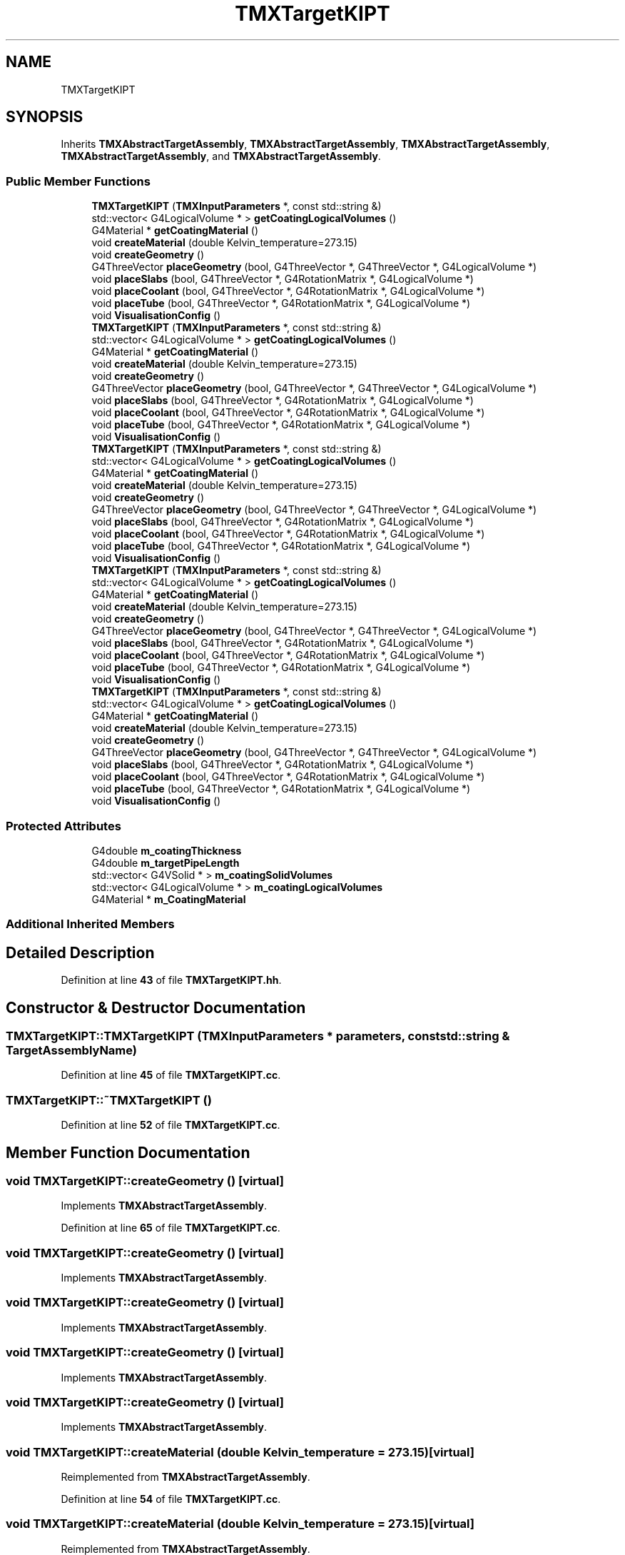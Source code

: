 .TH "TMXTargetKIPT" 3 "Fri Oct 15 2021" "Version Version 1.0" "Transmutex Documentation" \" -*- nroff -*-
.ad l
.nh
.SH NAME
TMXTargetKIPT
.SH SYNOPSIS
.br
.PP
.PP
Inherits \fBTMXAbstractTargetAssembly\fP, \fBTMXAbstractTargetAssembly\fP, \fBTMXAbstractTargetAssembly\fP, \fBTMXAbstractTargetAssembly\fP, and \fBTMXAbstractTargetAssembly\fP\&.
.SS "Public Member Functions"

.in +1c
.ti -1c
.RI "\fBTMXTargetKIPT\fP (\fBTMXInputParameters\fP *, const std::string &)"
.br
.ti -1c
.RI "std::vector< G4LogicalVolume * > \fBgetCoatingLogicalVolumes\fP ()"
.br
.ti -1c
.RI "G4Material * \fBgetCoatingMaterial\fP ()"
.br
.ti -1c
.RI "void \fBcreateMaterial\fP (double Kelvin_temperature=273\&.15)"
.br
.ti -1c
.RI "void \fBcreateGeometry\fP ()"
.br
.ti -1c
.RI "G4ThreeVector \fBplaceGeometry\fP (bool, G4ThreeVector *, G4ThreeVector *, G4LogicalVolume *)"
.br
.ti -1c
.RI "void \fBplaceSlabs\fP (bool, G4ThreeVector *, G4RotationMatrix *, G4LogicalVolume *)"
.br
.ti -1c
.RI "void \fBplaceCoolant\fP (bool, G4ThreeVector *, G4RotationMatrix *, G4LogicalVolume *)"
.br
.ti -1c
.RI "void \fBplaceTube\fP (bool, G4ThreeVector *, G4RotationMatrix *, G4LogicalVolume *)"
.br
.ti -1c
.RI "void \fBVisualisationConfig\fP ()"
.br
.ti -1c
.RI "\fBTMXTargetKIPT\fP (\fBTMXInputParameters\fP *, const std::string &)"
.br
.ti -1c
.RI "std::vector< G4LogicalVolume * > \fBgetCoatingLogicalVolumes\fP ()"
.br
.ti -1c
.RI "G4Material * \fBgetCoatingMaterial\fP ()"
.br
.ti -1c
.RI "void \fBcreateMaterial\fP (double Kelvin_temperature=273\&.15)"
.br
.ti -1c
.RI "void \fBcreateGeometry\fP ()"
.br
.ti -1c
.RI "G4ThreeVector \fBplaceGeometry\fP (bool, G4ThreeVector *, G4ThreeVector *, G4LogicalVolume *)"
.br
.ti -1c
.RI "void \fBplaceSlabs\fP (bool, G4ThreeVector *, G4RotationMatrix *, G4LogicalVolume *)"
.br
.ti -1c
.RI "void \fBplaceCoolant\fP (bool, G4ThreeVector *, G4RotationMatrix *, G4LogicalVolume *)"
.br
.ti -1c
.RI "void \fBplaceTube\fP (bool, G4ThreeVector *, G4RotationMatrix *, G4LogicalVolume *)"
.br
.ti -1c
.RI "void \fBVisualisationConfig\fP ()"
.br
.ti -1c
.RI "\fBTMXTargetKIPT\fP (\fBTMXInputParameters\fP *, const std::string &)"
.br
.ti -1c
.RI "std::vector< G4LogicalVolume * > \fBgetCoatingLogicalVolumes\fP ()"
.br
.ti -1c
.RI "G4Material * \fBgetCoatingMaterial\fP ()"
.br
.ti -1c
.RI "void \fBcreateMaterial\fP (double Kelvin_temperature=273\&.15)"
.br
.ti -1c
.RI "void \fBcreateGeometry\fP ()"
.br
.ti -1c
.RI "G4ThreeVector \fBplaceGeometry\fP (bool, G4ThreeVector *, G4ThreeVector *, G4LogicalVolume *)"
.br
.ti -1c
.RI "void \fBplaceSlabs\fP (bool, G4ThreeVector *, G4RotationMatrix *, G4LogicalVolume *)"
.br
.ti -1c
.RI "void \fBplaceCoolant\fP (bool, G4ThreeVector *, G4RotationMatrix *, G4LogicalVolume *)"
.br
.ti -1c
.RI "void \fBplaceTube\fP (bool, G4ThreeVector *, G4RotationMatrix *, G4LogicalVolume *)"
.br
.ti -1c
.RI "void \fBVisualisationConfig\fP ()"
.br
.ti -1c
.RI "\fBTMXTargetKIPT\fP (\fBTMXInputParameters\fP *, const std::string &)"
.br
.ti -1c
.RI "std::vector< G4LogicalVolume * > \fBgetCoatingLogicalVolumes\fP ()"
.br
.ti -1c
.RI "G4Material * \fBgetCoatingMaterial\fP ()"
.br
.ti -1c
.RI "void \fBcreateMaterial\fP (double Kelvin_temperature=273\&.15)"
.br
.ti -1c
.RI "void \fBcreateGeometry\fP ()"
.br
.ti -1c
.RI "G4ThreeVector \fBplaceGeometry\fP (bool, G4ThreeVector *, G4ThreeVector *, G4LogicalVolume *)"
.br
.ti -1c
.RI "void \fBplaceSlabs\fP (bool, G4ThreeVector *, G4RotationMatrix *, G4LogicalVolume *)"
.br
.ti -1c
.RI "void \fBplaceCoolant\fP (bool, G4ThreeVector *, G4RotationMatrix *, G4LogicalVolume *)"
.br
.ti -1c
.RI "void \fBplaceTube\fP (bool, G4ThreeVector *, G4RotationMatrix *, G4LogicalVolume *)"
.br
.ti -1c
.RI "void \fBVisualisationConfig\fP ()"
.br
.ti -1c
.RI "\fBTMXTargetKIPT\fP (\fBTMXInputParameters\fP *, const std::string &)"
.br
.ti -1c
.RI "std::vector< G4LogicalVolume * > \fBgetCoatingLogicalVolumes\fP ()"
.br
.ti -1c
.RI "G4Material * \fBgetCoatingMaterial\fP ()"
.br
.ti -1c
.RI "void \fBcreateMaterial\fP (double Kelvin_temperature=273\&.15)"
.br
.ti -1c
.RI "void \fBcreateGeometry\fP ()"
.br
.ti -1c
.RI "G4ThreeVector \fBplaceGeometry\fP (bool, G4ThreeVector *, G4ThreeVector *, G4LogicalVolume *)"
.br
.ti -1c
.RI "void \fBplaceSlabs\fP (bool, G4ThreeVector *, G4RotationMatrix *, G4LogicalVolume *)"
.br
.ti -1c
.RI "void \fBplaceCoolant\fP (bool, G4ThreeVector *, G4RotationMatrix *, G4LogicalVolume *)"
.br
.ti -1c
.RI "void \fBplaceTube\fP (bool, G4ThreeVector *, G4RotationMatrix *, G4LogicalVolume *)"
.br
.ti -1c
.RI "void \fBVisualisationConfig\fP ()"
.br
.in -1c
.SS "Protected Attributes"

.in +1c
.ti -1c
.RI "G4double \fBm_coatingThickness\fP"
.br
.ti -1c
.RI "G4double \fBm_targetPipeLength\fP"
.br
.ti -1c
.RI "std::vector< G4VSolid * > \fBm_coatingSolidVolumes\fP"
.br
.ti -1c
.RI "std::vector< G4LogicalVolume * > \fBm_coatingLogicalVolumes\fP"
.br
.ti -1c
.RI "G4Material * \fBm_CoatingMaterial\fP"
.br
.in -1c
.SS "Additional Inherited Members"
.SH "Detailed Description"
.PP 
Definition at line \fB43\fP of file \fBTMXTargetKIPT\&.hh\fP\&.
.SH "Constructor & Destructor Documentation"
.PP 
.SS "TMXTargetKIPT::TMXTargetKIPT (\fBTMXInputParameters\fP * parameters, const std::string & TargetAssemblyName)"

.PP
Definition at line \fB45\fP of file \fBTMXTargetKIPT\&.cc\fP\&.
.SS "TMXTargetKIPT::~TMXTargetKIPT ()"

.PP
Definition at line \fB52\fP of file \fBTMXTargetKIPT\&.cc\fP\&.
.SH "Member Function Documentation"
.PP 
.SS "void TMXTargetKIPT::createGeometry ()\fC [virtual]\fP"

.PP
Implements \fBTMXAbstractTargetAssembly\fP\&.
.PP
Definition at line \fB65\fP of file \fBTMXTargetKIPT\&.cc\fP\&.
.SS "void TMXTargetKIPT::createGeometry ()\fC [virtual]\fP"

.PP
Implements \fBTMXAbstractTargetAssembly\fP\&.
.SS "void TMXTargetKIPT::createGeometry ()\fC [virtual]\fP"

.PP
Implements \fBTMXAbstractTargetAssembly\fP\&.
.SS "void TMXTargetKIPT::createGeometry ()\fC [virtual]\fP"

.PP
Implements \fBTMXAbstractTargetAssembly\fP\&.
.SS "void TMXTargetKIPT::createGeometry ()\fC [virtual]\fP"

.PP
Implements \fBTMXAbstractTargetAssembly\fP\&.
.SS "void TMXTargetKIPT::createMaterial (double Kelvin_temperature = \fC273\&.15\fP)\fC [virtual]\fP"

.PP
Reimplemented from \fBTMXAbstractTargetAssembly\fP\&.
.PP
Definition at line \fB54\fP of file \fBTMXTargetKIPT\&.cc\fP\&.
.SS "void TMXTargetKIPT::createMaterial (double Kelvin_temperature = \fC273\&.15\fP)\fC [virtual]\fP"

.PP
Reimplemented from \fBTMXAbstractTargetAssembly\fP\&.
.SS "void TMXTargetKIPT::createMaterial (double Kelvin_temperature = \fC273\&.15\fP)\fC [virtual]\fP"

.PP
Reimplemented from \fBTMXAbstractTargetAssembly\fP\&.
.SS "void TMXTargetKIPT::createMaterial (double Kelvin_temperature = \fC273\&.15\fP)\fC [virtual]\fP"

.PP
Reimplemented from \fBTMXAbstractTargetAssembly\fP\&.
.SS "void TMXTargetKIPT::createMaterial (double Kelvin_temperature = \fC273\&.15\fP)\fC [virtual]\fP"

.PP
Reimplemented from \fBTMXAbstractTargetAssembly\fP\&.
.SS "std::vector< G4LogicalVolume * > TMXTargetKIPT::getCoatingLogicalVolumes ()"

.PP
Definition at line \fB234\fP of file \fBTMXTargetKIPT\&.cc\fP\&.
.SS "G4Material * TMXTargetKIPT::getCoatingMaterial ()"

.PP
Definition at line \fB238\fP of file \fBTMXTargetKIPT\&.cc\fP\&.
.SS "void TMXTargetKIPT::placeCoolant (bool overlap, G4ThreeVector * centerTarget, G4RotationMatrix * RotationFromXaxis, G4LogicalVolume * masterVolume)\fC [virtual]\fP"

.PP
Implements \fBTMXAbstractTargetAssembly\fP\&.
.PP
Definition at line \fB147\fP of file \fBTMXTargetKIPT\&.cc\fP\&.
.SS "void TMXTargetKIPT::placeCoolant (bool, G4ThreeVector *, G4RotationMatrix *, G4LogicalVolume *)\fC [virtual]\fP"

.PP
Implements \fBTMXAbstractTargetAssembly\fP\&.
.SS "void TMXTargetKIPT::placeCoolant (bool, G4ThreeVector *, G4RotationMatrix *, G4LogicalVolume *)\fC [virtual]\fP"

.PP
Implements \fBTMXAbstractTargetAssembly\fP\&.
.SS "void TMXTargetKIPT::placeCoolant (bool, G4ThreeVector *, G4RotationMatrix *, G4LogicalVolume *)\fC [virtual]\fP"

.PP
Implements \fBTMXAbstractTargetAssembly\fP\&.
.SS "void TMXTargetKIPT::placeCoolant (bool, G4ThreeVector *, G4RotationMatrix *, G4LogicalVolume *)\fC [virtual]\fP"

.PP
Implements \fBTMXAbstractTargetAssembly\fP\&.
.SS "G4ThreeVector TMXTargetKIPT::placeGeometry (bool overlap, G4ThreeVector * centerTarget, G4ThreeVector * beamDirection, G4LogicalVolume * masterVolume)\fC [virtual]\fP"

.PP
Implements \fBTMXAbstractTargetAssembly\fP\&.
.PP
Definition at line \fB108\fP of file \fBTMXTargetKIPT\&.cc\fP\&.
.SS "G4ThreeVector TMXTargetKIPT::placeGeometry (bool, G4ThreeVector *, G4ThreeVector *, G4LogicalVolume *)\fC [virtual]\fP"

.PP
Implements \fBTMXAbstractTargetAssembly\fP\&.
.SS "G4ThreeVector TMXTargetKIPT::placeGeometry (bool, G4ThreeVector *, G4ThreeVector *, G4LogicalVolume *)\fC [virtual]\fP"

.PP
Implements \fBTMXAbstractTargetAssembly\fP\&.
.SS "G4ThreeVector TMXTargetKIPT::placeGeometry (bool, G4ThreeVector *, G4ThreeVector *, G4LogicalVolume *)\fC [virtual]\fP"

.PP
Implements \fBTMXAbstractTargetAssembly\fP\&.
.SS "G4ThreeVector TMXTargetKIPT::placeGeometry (bool, G4ThreeVector *, G4ThreeVector *, G4LogicalVolume *)\fC [virtual]\fP"

.PP
Implements \fBTMXAbstractTargetAssembly\fP\&.
.SS "void TMXTargetKIPT::placeSlabs (bool overlap, G4ThreeVector * centerTarget, G4RotationMatrix * RotationFromXaxis, G4LogicalVolume * masterVolume)\fC [virtual]\fP"

.PP
Implements \fBTMXAbstractTargetAssembly\fP\&.
.PP
Definition at line \fB123\fP of file \fBTMXTargetKIPT\&.cc\fP\&.
.SS "void TMXTargetKIPT::placeSlabs (bool, G4ThreeVector *, G4RotationMatrix *, G4LogicalVolume *)\fC [virtual]\fP"

.PP
Implements \fBTMXAbstractTargetAssembly\fP\&.
.SS "void TMXTargetKIPT::placeSlabs (bool, G4ThreeVector *, G4RotationMatrix *, G4LogicalVolume *)\fC [virtual]\fP"

.PP
Implements \fBTMXAbstractTargetAssembly\fP\&.
.SS "void TMXTargetKIPT::placeSlabs (bool, G4ThreeVector *, G4RotationMatrix *, G4LogicalVolume *)\fC [virtual]\fP"

.PP
Implements \fBTMXAbstractTargetAssembly\fP\&.
.SS "void TMXTargetKIPT::placeSlabs (bool, G4ThreeVector *, G4RotationMatrix *, G4LogicalVolume *)\fC [virtual]\fP"

.PP
Implements \fBTMXAbstractTargetAssembly\fP\&.
.SS "void TMXTargetKIPT::placeTube (bool overlap, G4ThreeVector * centerTarget, G4RotationMatrix * RotationFromXaxis, G4LogicalVolume * masterVolume)\fC [virtual]\fP"

.PP
Implements \fBTMXAbstractTargetAssembly\fP\&.
.PP
Definition at line \fB164\fP of file \fBTMXTargetKIPT\&.cc\fP\&.
.SS "void TMXTargetKIPT::placeTube (bool, G4ThreeVector *, G4RotationMatrix *, G4LogicalVolume *)\fC [virtual]\fP"

.PP
Implements \fBTMXAbstractTargetAssembly\fP\&.
.SS "void TMXTargetKIPT::placeTube (bool, G4ThreeVector *, G4RotationMatrix *, G4LogicalVolume *)\fC [virtual]\fP"

.PP
Implements \fBTMXAbstractTargetAssembly\fP\&.
.SS "void TMXTargetKIPT::placeTube (bool, G4ThreeVector *, G4RotationMatrix *, G4LogicalVolume *)\fC [virtual]\fP"

.PP
Implements \fBTMXAbstractTargetAssembly\fP\&.
.SS "void TMXTargetKIPT::placeTube (bool, G4ThreeVector *, G4RotationMatrix *, G4LogicalVolume *)\fC [virtual]\fP"

.PP
Implements \fBTMXAbstractTargetAssembly\fP\&.
.SS "void TMXTargetKIPT::VisualisationConfig ()\fC [virtual]\fP"

.PP
Reimplemented from \fBTMXAbstractTargetAssembly\fP\&.
.PP
Definition at line \fB185\fP of file \fBTMXTargetKIPT\&.cc\fP\&.
.SS "void TMXTargetKIPT::VisualisationConfig ()\fC [virtual]\fP"

.PP
Reimplemented from \fBTMXAbstractTargetAssembly\fP\&.
.SS "void TMXTargetKIPT::VisualisationConfig ()\fC [virtual]\fP"

.PP
Reimplemented from \fBTMXAbstractTargetAssembly\fP\&.
.SS "void TMXTargetKIPT::VisualisationConfig ()\fC [virtual]\fP"

.PP
Reimplemented from \fBTMXAbstractTargetAssembly\fP\&.
.SS "void TMXTargetKIPT::VisualisationConfig ()\fC [virtual]\fP"

.PP
Reimplemented from \fBTMXAbstractTargetAssembly\fP\&.
.SH "Member Data Documentation"
.PP 
.SS "std::vector< G4LogicalVolume * > TMXTargetKIPT::m_coatingLogicalVolumes\fC [protected]\fP"

.PP
Definition at line \fB82\fP of file \fBTMXTargetKIPT\&.hh\fP\&.
.SS "G4Material * TMXTargetKIPT::m_CoatingMaterial\fC [protected]\fP"

.PP
Definition at line \fB87\fP of file \fBTMXTargetKIPT\&.hh\fP\&.
.SS "std::vector< G4VSolid * > TMXTargetKIPT::m_coatingSolidVolumes\fC [protected]\fP"

.PP
Definition at line \fB76\fP of file \fBTMXTargetKIPT\&.hh\fP\&.
.SS "G4double TMXTargetKIPT::m_coatingThickness\fC [protected]\fP"

.PP
Definition at line \fB72\fP of file \fBTMXTargetKIPT\&.hh\fP\&.
.SS "G4double TMXTargetKIPT::m_targetPipeLength\fC [protected]\fP"

.PP
Definition at line \fB73\fP of file \fBTMXTargetKIPT\&.hh\fP\&.

.SH "Author"
.PP 
Generated automatically by Doxygen for Transmutex Documentation from the source code\&.

